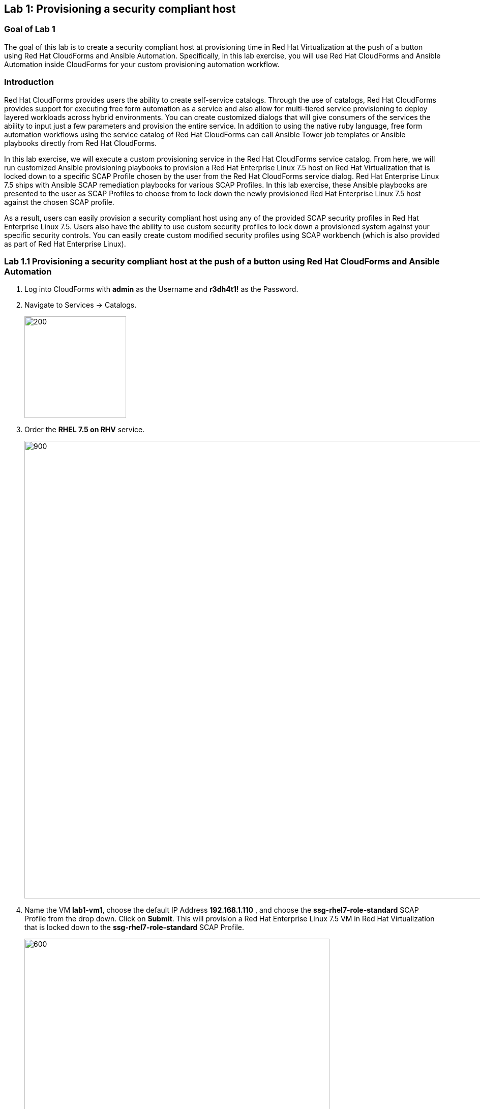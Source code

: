 == Lab 1: Provisioning a security compliant host

=== Goal of Lab 1
The goal of this lab is to create a security compliant host at provisioning time in Red Hat Virtualization at the push of a button using Red Hat CloudForms and Ansible Automation. Specifically, in this lab exercise, you will use Red Hat CloudForms and Ansible Automation inside CloudForms for your custom provisioning automation workflow.

=== Introduction
Red Hat CloudForms provides users the ability to create self-service catalogs.  Through the use of catalogs, Red Hat CloudForms provides support for executing free form automation as a service and also allow for multi-tiered service provisioning to deploy layered workloads across hybrid environments. You can create customized dialogs that will give consumers of the services the ability to input just a few parameters and provision the entire service. In addition to using the native ruby language, free form automation workflows using the service catalog of Red Hat CloudForms can call Ansible Tower job templates or Ansible playbooks directly from Red Hat CloudForms.

In this lab exercise, we will execute a custom provisioning service in the Red Hat CloudForms service catalog. From here, we will run customized Ansible provisioning playbooks to provision a Red Hat Enterprise Linux 7.5 host on Red Hat Virtualization that is locked down to a specific SCAP Profile chosen by the user from the Red Hat CloudForms service dialog. Red Hat Enterprise Linux 7.5 ships with Ansible SCAP remediation playbooks for various SCAP Profiles. In this lab exercise, these Ansible playbooks are presented to the user as SCAP Profiles to choose from to lock down the newly provisioned Red Hat Enterprise Linux 7.5 host against the chosen SCAP profile.

As a result, users can easily provision a security compliant host using any of the provided SCAP security profiles in Red Hat Enterprise Linux 7.5. Users also have the ability to use custom security profiles to lock down a provisioned system against your specific security controls. You can easily create custom modified security profiles using SCAP workbench (which is also provided as part of Red Hat Enterprise Linux).

=== Lab 1.1 Provisioning a security compliant host at the push of a button using Red Hat CloudForms and Ansible Automation
. Log into CloudForms with *admin* as the Username and *r3dh4t1!* as the Password.

. Navigate to Services -> Catalogs.
+
image:images/lab1.1-services-catalog.png[200,200]
+
. Order the *RHEL 7.5 on RHV* service.
+
image:images/lab1.1-all-services.png[900,900]
+
. Name the VM *lab1-vm1*, choose the default IP Address *192.168.1.110* , and choose the *ssg-rhel7-role-standard* SCAP Profile from the drop down. Click on *Submit*. This will provision a Red Hat Enterprise Linux 7.5 VM in Red Hat Virtualization that is locked down to the *ssg-rhel7-role-standard* SCAP Profile.
+
image:images/lab1.1-order-service.png[600,600]
+
. From the Service Requests page, click on the *Refresh* button at the top until the service request shows *Approved*. Note that this default approval workflow can be customized.
+
image:images/lab1.1-services-requests.png[600,600]
+
. Navigate to Services -> My Services.
+
image:images/lab1-services-myservices.png[400,400]
+
. Click on the *RHEL 7.5 on RHV* service and then click on the *Provisioning* tab to view the Ansible output.
+
image:images/lab1.1-myservice.png[600,600]
+
. Press the refresh button periodically to refresh the Provisioning Ansible output.
+
image:images/lab1.1-service-results.png[400,400]
+
. Review the Ansible provisioning playbook output by scrolling down. Notice that the Ansible play recap shows no failures, which means that the Ansible provisioning playbook ran successfully.
+
image:images/lab1.1-ansible-output.png[400,400]
+
. Go back to the top of the screen and click on the *Details* tab. Then click on your newly provisioned *lab1-vm1* VM.
+
image:images/lab1-provisionedvm.png[400,400]
+
. Notice that the *lab1-vm1* VM provisioned successfully and now has a hostname and the IP address you assigned it during provisioning.
+
image:images/lab1-summaryprovisionedvm.png[500,500]


link:README.adoc#table-of-contents[ Table of Contents ] | link:lab2.adoc[ Lab 2]
